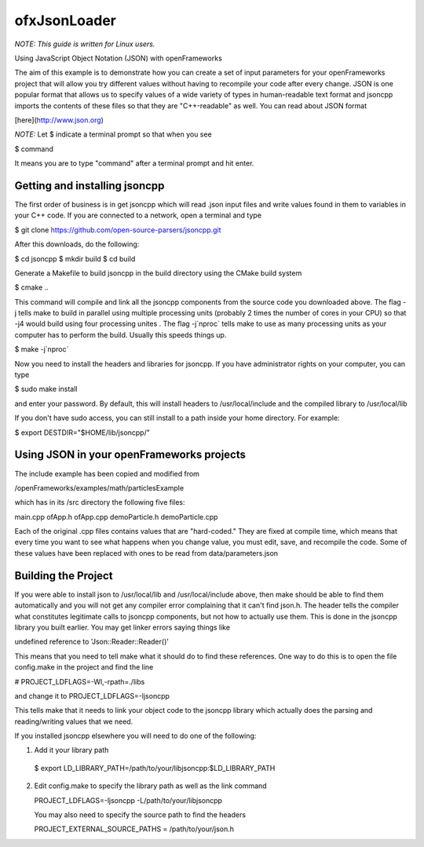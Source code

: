 ofxJsonLoader 
=============

*NOTE: This guide is written for Linux users.*

Using JavaScript Object Notation (JSON) with openFrameworks

The aim of this example is to demonstrate how you can create
a set of input parameters for your openFrameworks project
that will allow you try different values without having to 
recompile your code after every change. JSON is one popular
format that allows us to specify values of a wide variety 
of types in human-readable text format and jsoncpp imports
the contents of these files so that they are "C++-readable"
as well. You can read about JSON format 

[here](http://www.json.org)

*NOTE:* Let $ indicate a terminal prompt so that when you see

$ command

It means you are to type "command" after a terminal prompt
and hit enter.


Getting and installing jsoncpp
------------------------------

The first order of business is in get jsoncpp which will 
read .json input files and write values found in them 
to variables in your C++ code. If you are connected to
a network, open a terminal and type 


$ git clone https://github.com/open-source-parsers/jsoncpp.git


After this downloads, do the following:

$ cd jsoncpp
$ mkdir build  
$ cd build


Generate a Makefile to build jsoncpp in the build directory 
using the CMake build system

$ cmake .. 

This command will compile and link all the jsoncpp components
from the source code you downloaded above. The flag -j tells
make to build in parallel using multiple processing units 
(probably 2 times the number of cores in your CPU) so that -j4 
would build using four processing unites . The flag -j`nproc` tells 
make  to use as many processing units as your computer has to 
perform the build. Usually this speeds things up. 

$ make -j`nproc`

Now you need to install the headers and libraries for jsoncpp. 
If you have administrator rights on your computer, you can type

$ sudo make install

and enter your password. By default, this will install headers to 
/usr/local/include and the compiled library to /usr/local/lib

If you don't have sudo access, you can still install to a path 
inside your home directory. For example:

$ export DESTDIR="$HOME/lib/jsoncpp/"




Using JSON in your openFrameworks projects
------------------------------------------

The include example has been copied and modified from 

/openFrameworks/examples/math/particlesExample

which has in its /src directory the following five files:

main.cpp
ofApp.h
ofApp.cpp
demoParticle.h
demoParticle.cpp

Each of the original .cpp files contains values that are 
"hard-coded." They are fixed at compile time, which means that 
every time you want to see what happens when you change value,
you must edit, save, and recompile the code. Some of these
values have been replaced with ones to be read from 
data/parameters.json


Building the Project
--------------------

If you were able to install json to /usr/local/lib and 
/usr/local/include above, then make should be able to find them 
automatically and you will not get any compiler error complaining 
that it can't find json.h. The header tells the compiler what 
constitutes legitimate calls to jsoncpp components,
but not how to actually use them. This is done in the jsoncpp 
library you built earlier. You may get  linker errors saying 
things like 

undefined reference to 'Json::Reader::Reader()'

This means that you need to tell make what it should do to find
these references. One way to do this is to open the file 
config.make in the project and find the line

# PROJECT_LDFLAGS=-Wl,-rpath=./libs

and change it to 
PROJECT_LDFLAGS=-ljsoncpp

This tells make that it needs to link your object code to 
the jsoncpp library which actually does the parsing and 
reading/writing values that we need. 

If you installed jsoncpp elsewhere you will need to do one of
the following:

1. Add it your library path

  $ export LD_LIBRARY_PATH=/path/to/your/libjsoncpp:$LD_LIBRARY_PATH

2. Edit config.make to specify the library path as well as the link
   command
  
   PROJECT_LDFLAGS=-ljsoncpp -L/path/to/your/libjsoncpp

   You may also need to specify the source path to find the headers

   PROJECT_EXTERNAL_SOURCE_PATHS = /path/to/your/json.h
  
  







